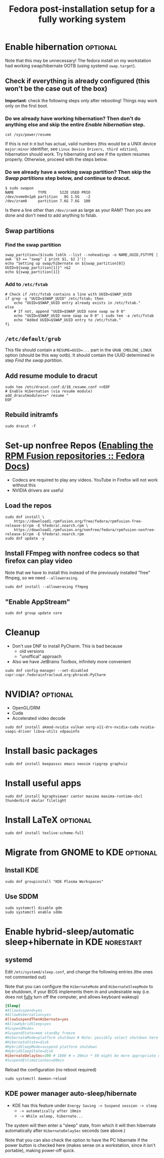 #+title: Fedora post-installation setup for a fully working system
* Enable hibernation :optional:
Note that this may be unnecessary! The fedora install on my workstation had
working swap/hibernate OOTB (using systemd ~swap.target~).
** Check if everything is already configured (this won't be the case out of the box)
*Important*: check the following steps only after rebooting! Things may work
 only on the first boot.
*** Do we already have working hibernation? Then don't do anything else and skip the entire [[Enable hibernation]] step.
#+begin_src shell
cat /sys/power/resume
#+end_src

If this is not ~0:0~ but has actual, valid numbers (this would be a UNIX device
~major:minor~ identifier, see ~Linux Device Drivers, third edition~),
hibernation should work. Try hibernating and see if the system resumes properly.
Otherwise, proceed with the steps below.
*** Do we already have a working swap partition? Then skip the [[Swap partitions]] step below, and continue to dracut.
#+begin_src shell
$ sudo swapon
NAME           TYPE      SIZE USED PRIO
/dev/nvme0n1p6 partition   8G 1.5G   -2
/dev/zram0     partition 7.6G 7.6G  100
#+end_src
Is there a line other than ~/dev/zram0~ as large as your RAM? Then you are done
and don't need to add anything to fstab.
** Swap partitions
*** Find the swap partition
#+NAME: swap_uuid
#+begin_src shell :results output
swap_partition=($(sudo lsblk --list --noheadings -o NAME,UUID,FSTYPE | awk '$3 == "swap" { print $1, $2 }'))
echo "Setting up swap/hibernate on ${swap_partition[0]} UUID=${swap_partition[1]}" >&2
echo ${swap_partition[1]}
#+end_src
*** Add to ~/etc/fstab~
#+begin_src shell :var SWAP_UUID=swap_uuid
# Check if /etc/fstab contains a line with UUID=$SWAP_UUID
if grep -q "UUID=$SWAP_UUID" /etc/fstab; then
    echo "UUID=$SWAP_UUID entry already exists in /etc/fstab."
else
    # If not, append "UUID=$SWAP_UUID none swap sw 0 0"
    echo "UUID=$SWAP_UUID none swap sw 0 0" | sudo tee -a /etc/fstab
    echo "Added UUID=$SWAP_UUID entry to /etc/fstab."
fi
#+end_src
** ~/etc/default/grub~
This file should contain a ~RESUME=UUID=...~ part in the ~GRUB_CMDLINE_LINUX~
option (should be this way ootb). It should contain the UUID determined in step
[[Find the swap partition]].
** Add resume module to dracut
#+begin_src shell
sudo tee /etc/dracut.conf.d/10_resume.conf <<EOF
# Enable Hibernation (via resume module)
add_dracutmodules+=" resume "
EOF
#+end_src
** Rebuild initramfs
#+begin_src shell
sudo dracut -f
#+end_src
* Set-up nonfree Repos ([[https://docs.fedoraproject.org/en-US/quick-docs/rpmfusion-setup/][Enabling the RPM Fusion repositories :: Fedora Docs]])
- Codecs are required to play any videos. YouTube in Firefox will not work without this
- NVIDIA drivers are useful
** Load the repos
#+begin_src shell
sudo dnf install \
    https://download1.rpmfusion.org/free/fedora/rpmfusion-free-release-$(rpm -E %fedora).noarch.rpm \
    https://download1.rpmfusion.org/nonfree/fedora/rpmfusion-nonfree-release-$(rpm -E %fedora).noarch.rpm
sudo dnf update -y
#+end_src
** Install FFmpeg with nonfree codecs so that firefox can play video
Note that we have to install this instead of the previously installed "free"
ffmpeg, so we need ~--allowerasing~.
#+begin_src shell
sudo dnf install --allowerasing ffmpeg
#+end_src
** "Enable AppStream"
#+begin_src shell
sudo dnf group update core
#+end_src
* Cleanup
- Don't use DNF to install PyCharm. This is bad because
  + old versions
  + "unoffical" approach
- Also we have JetBrains Toolbox, infinitely more convenient
#+begin_src shell
sudo dnf config-manager --set-disabled copr:copr.fedorainfracloud.org:phracek:PyCharm
#+end_src
* NVIDIA? :optional:
- OpenGL/DRM
- Cuda
- Accelerated video decode
#+begin_src shell
sudo dnf install akmod-nvidia vulkan xorg-x11-drv-nvidia-cuda nvidia-vaapi-driver libva-utils vdpauinfo
#+end_src
* Install basic packages
#+begin_src shell
sudo dnf install keepassxc emacs neovim ripgrep graphviz
#+end_src
* Install useful apps
#+begin_src shell
sudo dnf install kgraphviewer cantor maxima maxima-runtime-sbcl thunderbird okular filelight
#+end_src
* Install LaTeX :optional:
#+begin_src shell
sudo dnf install texlive-scheme-full
#+end_src
* Migrate from GNOME to KDE :optional:
** Install KDE
#+begin_src shell
sudo dnf groupinstall "KDE Plasma Workspaces"
#+end_src
** COMMENT (outdated) Set as default desktop
#+begin_src shell
echo "DESKTOP=KDE" | sudo tee /etc/sysconfig/desktop
#+end_src
** Use SDDM
#+begin_src shell
sudo systemctl disable gdm
sudo systemctl enable sddm
#+end_src
* Enable hybrid-sleep/automatic sleep+hibernate in KDE :norestart:
** systemd
Edit ~/etc/systemd/sleep.conf~, and change the following entries (the ones not
commented out)

Note that you can configure the ~HibernateMode~ and ~HibernateSleepMode~ to be
shutdown, if your BIOS implements them in and undesirable way (i.e. does not
_fully_ turn off the computer, and allows keyboard wakeup)
#+begin_src conf
[Sleep]
#AllowSuspend=yes
#AllowHibernation=yes
AllowSuspendThenHibernate=yes
#AllowHybridSleep=yes
#SuspendMode=
#SuspendState=mem standby freeze
#HibernateMode=platform shutdown # Note: possibly select shutdown here
#HibernateState=disk
#HybridSleepMode=suspend platform shutdown
#HybridSleepState=disk
HibernateDelaySec=300 # 1800 # = 30min * 60 might be more appropriate on a desktop workstation
#SuspendEstimationSec=60min
#+end_src

Reload the configuration (no reboot required)
#+begin_src shell
sudo systemctl daemon-reload
#+end_src
** KDE power manager auto-sleep/hibernate
- KDE has this feature under ~Energy Saving -> Suspend session -> sleep~
  + ~-> automatically after 10min~
  + ~-> While asleep, hibernate...~
The system will then enter a "sleep" state, from which it will then hibernate
automatically after ~HibernateDelaySec~ seconds (see above.)

Note that you can also check the option to have the PC hibernate if the power
button is checked here (makes sense on a workstation, since it isn't portable),
making power-off quick.
